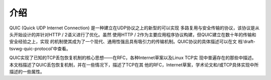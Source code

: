 介绍
====================

QUIC (Quick UDP Internet Connection) 是一种建立在UDP协议之上的新型的可以实现
多路复用与安全传输的协议，该协议是从头开始设计的并针对HTTP / 2语义进行了优化。虽然
使用HTTP / 2作为主要应用程序协议构建，但QUIC建立在数十年的传输和安全经验之上，实现
的机制使其成为了一个现代、通用性强且具有吸引力的传输机制。QUIC协议的具体描述可以在文
档‘draft-tsvwg-quic-protocol’中查看。

QUIC实现了已知的TCP丢包恢复机制的核心思想——在RFC，各种Internet草案以及Linux TCP实
现中普遍存在的那些中描述。本文档描述了QUIC丢包恢复机制，并在一些情况下，描述了TCP在其
他的RFC，Internet草案，学术论文和/或TCP具体实现中所描述的一些属性。